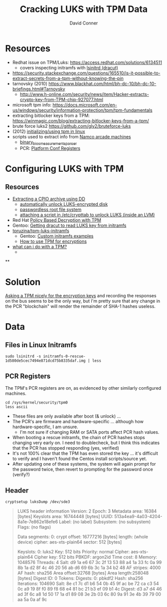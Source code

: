 :PROPERTIES:
:ID:       605d4599-dfcf-46b5-a153-c53a56ebd429
:END:

#+TITLE:     Cracking LUKS with TPM Data
#+AUTHOR:    David Conner
#+EMAIL:     noreply@te.xel.io
#+DESCRIPTION: notes


* Resources

- Redhat issue on TPM/Luks: https://access.redhat.com/solutions/6134511
  - covers inspecting initramfs with [[https://man.archlinux.org/man/lsinitrd.1][lsinitrd (dracut)]] 
- https://security.stackexchange.com/questions/165510/is-it-possible-to-extract-secrets-from-a-tpm-without-knowing-the-pin
- tarnovsky (2010) https://www.blackhat.com/html/bh-dc-10/bh-dc-10-briefings.html#Tarnovsky
  - http://www.h-online.com/security/news/item/Hacker-extracts-crypto-key-from-TPM-chip-927077.html
- microsoft tpm info: https://docs.microsoft.com/en-us/windows/security/information-protection/tpm/tpm-fundamentals
- extracting bitlocker keys from a TPM: https://winmagic.com/blog/extracting-bitlocker-keys-from-a-tpm/
- brute force luks2 https://github.com/glv2/bruteforce-luks
- (2012) [[https://resources.infosecinstitute.com/topic/linux-tpm-encryption-initializing-and-using-the-tpm/][initializing/using tpm in linux]]
- scripts used to extract info from [[https://medium.com/p/1f8423fdeb3b/][Namco arcade machines]]
  - [[https://github.com/ValdikSS/binary_bios_measurements_parser][binary_bios_measurements_parser]]
  - PCR: [[https://ebrary.net/24779/computer_science/platform_configuration_registers][Platform Conf Registers]]


* Configuring LUKS with TPM

** Resources

+ [[https://linuxconfig.org/how-to-uncompress-and-list-an-initramfs-content-on-linux][Extracting a CPIO archive using DD]]
  - [[https://dradisframework.com/support/guides/customization/auto-unlock-luks-encrypted-drive.html][automatically unlock LUKS-encrypted disk]]
  - [[https://gist.github.com/da-n/4c77d09720f3e5989dd0f6de5fe3cbfb][passwordless root file system]]
  - [[https://askubuntu.com/questions/906870/luks-keyscript-being-ignored-asks-for-password/1149273#1149273][attaching a script in /etc/crypttab to unlock LUKS (inside an LVM)]]
+ Red Hat [[https://access.redhat.com/documentation/en-us/red_hat_enterprise_linux/8/html/security_hardening/configuring-automated-unlocking-of-encrypted-volumes-using-policy-based-decryption_security-hardening][Policy Based Decryption with TPM]]
+ Gentoo: [[https://forums.gentoo.org/viewtopic-t-1062058-start-0.html][Getting dracut to read LUKS key from initramfs]]
+ [[https://github.com/tpruzina/tpm-luks-initramfs][tpruzina/tpm-luks-initramfs]]
  - Gentoo: [[https://wiki.gentoo.org/wiki/Custom_Initramfs/Examples][Custom initramfs examples]]
  - [[https://pagefault.blog/2016/12/23/guide-encryption-with-tpm/][How to use TPM for encryptions]]
+ [[https://paolozaino.wordpress.com/2021/06/27/linux-what-can-i-do-with-a-trusted-platform-module-tpm/][what can i do with a TPM?]]
  -

**

* Solution

[[https://pulsesecurity.co.nz/articles/TPM-sniffing][Asking a TPM nicely for the encryption keys]] and recording the responses on the
bus seems to be the only way, but I'm pretty sure that any change in the PCR
"blockchain" will render the remainder of SHA-1 hashes useless.

* Data


** Files in Linux Initramfs

=sudo lsinitrd -s initramfs-0-rescue-1d580de5cec7494e871dcd75b8335daf.img | less=

** PCR Registers

The TPM's PCR registers are on, as evidenced by other similarly configured machines.

#+begin_example
cd /sys/kernel/security/tpm0
less ascii
#+end_example

+ These files are only available after boot (& unlock) ...
+ The PCR's are firmware and hardware-specific ... although how
  hardware-specific, I am unsure.
  - I'm not sure if changing RAM or SATA ports affect PCR hash values.
+ When booting a rescue initramfs, the chain of PCR hashes stops changing very
  early on. I need to doublecheck, but I think this indicates that the PCR has stopped responding (yes, verified)
+ It's not 100% clear that the TPM has even stored the key ... it's difficult to verify and I haven't found the Centos install scripts/source yet.
+ After updating one of these systems, the system will again prompt for the password twice, then revert to prompting for the password once (verify?)

** Header

=cryptsetup luksDump /dev/sde3=

#+begin_quote
LUKS header information
Version:        2
Epoch:          3
Metadata area:  16384 [bytes]
Keyslots area:  16744448 [bytes]
UUID:           513a4ea9-4a03-4204-8a1e-7e862e18efe6
Label:          (no label)
Subsystem:      (no subsystem)
Flags:          (no flags)

Data segments:
0: crypt
offset: 16777216 [bytes]
length: (whole device)
cipher: aes-xts-plain64
sector: 512 [bytes]

Keyslots:
0: luks2
Key:        512 bits
Priority:   normal
Cipher:     aes-xts-plain64
Cipher key: 512 bits
PBKDF:      argon2id
Time cost:  8
Memory:     1048576
Threads:    4
Salt:       d9 1a e6 67 3c 2f 13 53 88 a4 1a 33 fc 0a 99 8b
1a d2 8f 4c 46 20 56 ab d6 69 6b 3c 1a 34 b2 48
AF stripes: 4000
AF hash:    sha256
Area offset:32768 [bytes]
Area length:258048 [bytes]
Digest ID:  0
Tokens:
Digests:
0: pbkdf2
Hash:       sha256
Iterations: 104690
Salt:       8e c1 7c d1 b6 54 0b 45 9f ac be 72 ca c3 54 0c
a9 19 8f f0 89 f8 68 e4 81 bc 21 b3 ef 09 b1 4c
Digest:     d3 a7 d4 46 ad 3f 6c a8 1d 50 17 1a d1 89 08 3e
2b 03 6c 80 9a 91 3e 4b 39 79 00 aa 5a 0a af 9c
#+end_quote
